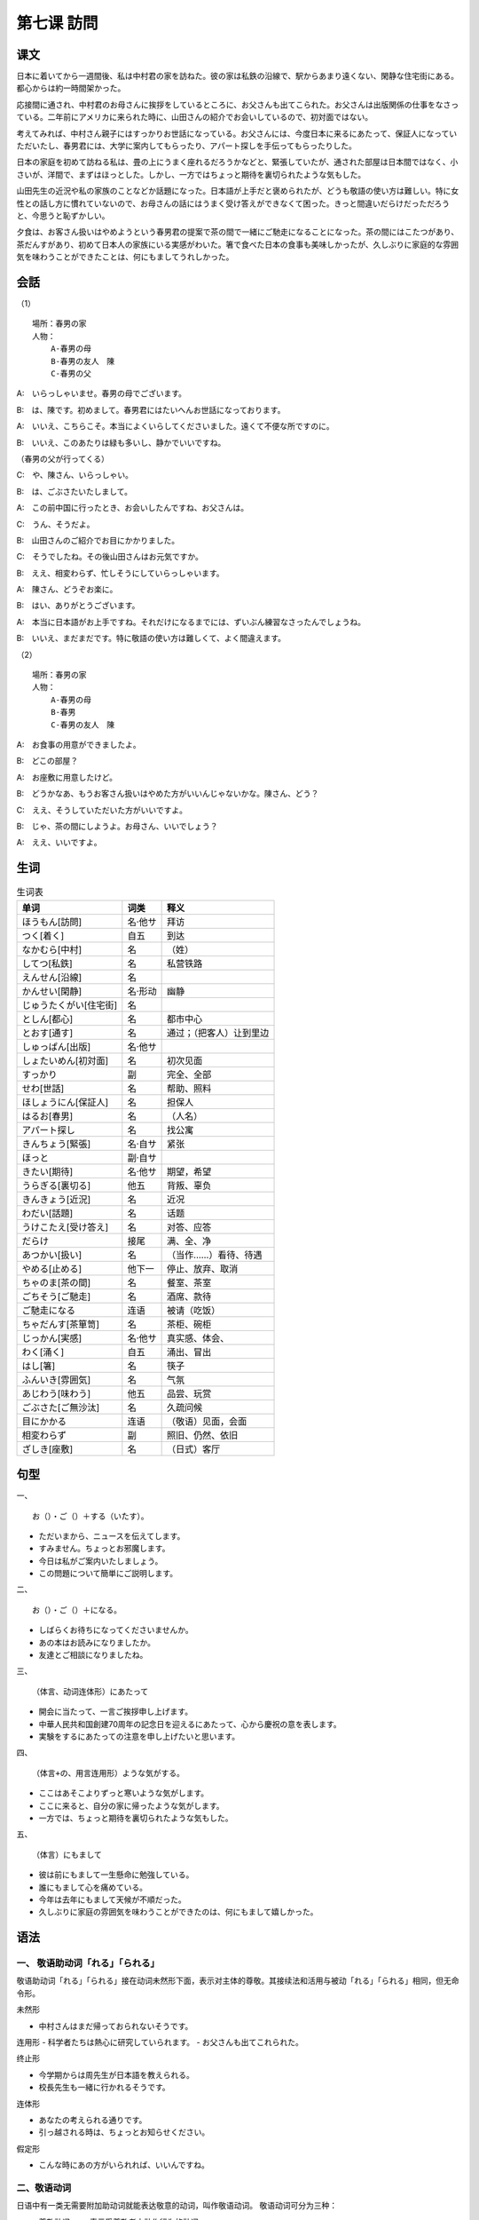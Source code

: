 
第七课 訪問
================================================

课文
-------------

日本に着いてから一週間後、私は中村君の家を訪ねた。彼の家は私鉄の沿線で、駅からあまり遠くない、閑静な住宅街にある。都心からは約一時間架かった。

応接間に通され、中村君のお母さんに挨拶をしているところに、お父さんも出てこられた。お父さんは出版関係の仕事をなさっている。二年前にアメリカに来られた時に、山田さんの紹介でお会いしているので、初対面ではない。

考えてみれば、中村さん親子にはすっかりお世話になっている。お父さんには、今度日本に来るにあたって、保証人になっていただいたし、春男君には、大学に案内してもらったり、アパート探しを手伝ってもらったりした。

日本の家庭を初めて訪ねる私は、畳の上にうまく座れるだろうかなどと、緊張していたが、通された部屋は日本間ではなく、小さいが、洋間で、まずはほっとした。しかし、一方ではちょっと期待を裏切られたような気もした。

山田先生の近況や私の家族のことなどか話題になった。日本語が上手だと褒められたが、どうも敬語の使い方は難しい。特に女性との話し方に慣れていないので、お母さんの話にはうまく受け答えができなくて困った。きっと間違いだらけだっただろうと、今思うと恥ずかしい。

夕食は、お客さん扱いはやめようという春男君の提案で茶の間で一緒にご馳走になることになった。茶の間にはこたつがあり、茶だんすがあり、初めて日本人の家族にいる実感がわいた。箸で食べた日本の食事も美味しかったが、久しぶりに家庭的な雰囲気を味わうことができたことは、何にもましてうれしかった。



会話
--------------------------

（1） ::

    場所：春男の家
    人物：
        A‐春男の母
        B‐春男の友人　陳
        C‐春男の父


A:　いらっしゃいませ。春男の母でございます。

B:　は、陳です。初めまして。春男君にはたいへんお世話になっております。

A:　いいえ、こちらこそ。本当によくいらしてくださいました。遠くて不便な所ですのに。

B:　いいえ、このあたりは緑も多いし、静かでいいですね。

（春男の父が行ってくる）

C:　や、陳さん、いらっしゃい。

B:　は、ごぶさたいたしまして。

A:　この前中国に行ったとき、お会いしたんですね、お父さんは。

C:　うん、そうだよ。

B:　山田さんのご紹介でお目にかかりました。

C:　そうでしたね。その後山田さんはお元気ですか。

B:　ええ、相変わらず、忙しそうにしていらっしゃいます。

A:　陳さん、どうぞお楽に。

B:　はい、ありがとうございます。

A:　本当に日本語がお上手ですね。それだけになるまでには、ずいぶん練習なさったんでしょうね。

B:　いいえ、まだまだです。特に敬語の使い方は難しくて、よく間違えます。

（2） ::

    場所：春男の家
    人物：
        A‐春男の母
        B-春男
        C‐春男の友人　陳


A:　お食事の用意ができましたよ。

B:　どこの部屋？

A:　お座敷に用意したけど。

B:　どうかなあ、もうお客さん扱いはやめた方がいいんじゃないかな。陳さん、どう？

C:　ええ、そうしていただいた方がいいですよ。

B:　じゃ、茶の間にしようよ。お母さん、いいでしょう？

A:　ええ、いいですよ。

生词
-----------------


.. csv-table:: 生词表
   :header: 单词,词类,释义

   ほうもん[訪問],名·他サ,拜访
   つく[着く],自五,到达
   なかむら[中村],名,（姓）
   してつ[私鉄],名,私营铁路
   えんせん[沿線],名,
   かんせい[閑静],名·形动,幽静
   じゅうたくがい[住宅街],名,
   としん[都心],名,都市中心
   とおす[通す],名,通过；（把客人）让到里边
   しゅっぱん[出版],名·他サ,
   しょたいめん[初対面],名,初次见面
   すっかり,副,完全、全部
   せわ[世話],名,帮助、照料
   ほしょうにん[保証人],名,担保人
   はるお[春男],名,（人名）
   アパート探し,名,找公寓
   きんちょう[緊張],名·自サ,紧张
   ほっと,副·自サ,
   きたい[期待],名·他サ,期望，希望
   うらぎる[裏切る],他五,背叛、辜负
   きんきょう[近況],名,近况
   わだい[話題],名,话题
   うけこたえ[受け答え],名,对答、应答
   だらけ,接尾,满、全、净
   あつかい[扱い],名,（当作……）看待、待遇
   やめる[止める],他下一,停止、放弃、取消
   ちゃのま[茶の間],名,餐室、茶室
   ごちそう[ご馳走],名,酒席、款待
   ご馳走になる,连语,被请（吃饭）
   ちゃだんす[茶箪笥],名,茶柜、碗柜
   じっかん[実感],名·他サ,真实感、体会、
   わく[涌く],自五,涌出、冒出
   はし[箸],名,筷子
   ふんいき[雰囲気],名,气氛
   あじわう[味わう],他五,品尝、玩赏
   ごぶさた[ご無沙汰],名,久疏问候
   目にかかる,连语,（敬语）见面，会面
   相変わらず,副,照旧、仍然、依旧
   ざしき[座敷],名,（日式）客厅

句型
-----------------------


一、 ::

    お（）・ご（）＋する（いたす）。

- ただいまから、ニュースを伝えてします。
- すみません。ちょっとお邪魔します。
- 今日は私がご案内いたしましょう。
- この問題について簡単にご説明します。

二、 ::

    お（）・ご（）＋になる。

- しばらくお待ちになってくださいませんか。
- あの本はお読みになりましたか。
- 友達とご相談になりましたね。

三、 ::

    （体言、动词连体形）にあたって

- 開会に当たって、一言ご挨拶申し上げます。
- 中華人民共和国創建70周年の記念日を迎えるにあたって、心から慶祝の意を表します。
- 実験をするにあたっての注意を申し上げたいと思います。

四、 ::

    （体言+の、用言连用形）ような気がする。

- ここはあそこよりずっと寒いような気がします。
- ここに来ると、自分の家に帰ったような気がします。
- 一方では、ちょっと期待を裏切られたような気もした。

五、 ::

    （体言）にもまして

- 彼は前にもまして一生懸命に勉強している。
- 誰にもまして心を痛めている。
- 今年は去年にもまして天候が不順だった。
- 久しぶりに家庭の雰囲気を味わうことができたのは、何にもまして嬉しかった。


语法
------------------------

一、 敬语助动词「れる」「られる」
^^^^^^^^^^^^^^^^^^^^^^^^^^^^^^^^^^^^^^^^^^^^^^^^^^^^^^^^^^^^^^^^^^^^


敬语助动词「れる」「られる」接在动词未然形下面，表示对主体的尊敬。其接续法和活用与被动「れる」「られる」相同，但无命令形。

未然形

- 中村さんはまだ帰っておられないそうです。

连用形
- 科学者たちは熱心に研究していられます。
- お父さんも出てこれられた。

终止形

- 今学期からは周先生が日本語を教えられる。
- 校長先生も一緒に行かれるそうです。

连体形

- あなたの考えられる通りです。
- 引っ越される時は、ちょっとお知らせください。

假定形

- こんな時にあの方がいられれば、いいんですね。


二、敬语动词
^^^^^^^^^^^^^^^^^^^^^^^^^^^^^^^^^^^^^^^^^^^^^^^^^^^^^^^^^^^^^^^^^^^^

日语中有一类无需要附加助动词就能表达敬意的动词，叫作敬语动词。
敬语动词可分为三种：

- 尊敬动词 —— 表示受尊敬者之动作行为的动词
- 自谦动词 —— 为了表达对对方的尊敬，而用谦逊的态度叙述自己或自己一方的动作行为的动词。
- 郑重动词 —— 不考虑动作的行为主体，仅在叙述上表示郑重或对听话者的敬重之意的动词。

.. csv-table:: 生词表
   :header: 一般动词,尊敬动词,自谦动词,郑重动词

   ある,,,ござる
   いる,いらっしゃる,おる,おる
   する,なさる,いたす,いたす
   言う,おっしゃる,申す、申し上げる,申す
   来る、行く,いらっしゃる、お出でになる,上がる、参る,参る
   来る,見える,,
   見る,ご覧になる,拝見する,
   食べる、飲む,召し上がる、上がる,いただく,
   聞く、訪ねる,,うかがう,
   やる、あげる,,さしあげる,
   くれる,くださる,,
   もらう,,いただく,



三、补助动词「みる」
^^^^^^^^^^^^^^^^^^^^^^^^^^^^^^^^^^^^^^^^^^^^^^^^^^^^^^^^^^^^^^^^^^^^

「みる」接在接续助词「て」的后面，为补助动词，与动词结合起来，表示“……试试看”“……一下”的意思


- やってみてください。
- 交番で尋ねてみましょう。
- 一口食べてみると、美味しい料理だった。
- 考えてみれば、中村さん親子にはすっかりお世話になっている。




四、形式名词「ところ」
^^^^^^^^^^^^^^^^^^^^^^^^^^^^^^^^^^^^^^^^^^^^^^^^^^^^^^^^^^^^^^^^^^^^

「ところ」接体言+の或用言连体形，表示时候、场合。


- 今のところ、まだ日本語が上手に話せません。
- いいところに来たね。
- 今出かけるところだ。
- 部屋の掃除をしているところに友達が来ました。
- 北京から帰ってきたところです。

五、接尾词「だらけ」
^^^^^^^^^^^^^^^^^^^^^^^^^^^^^^^^^^^^^^^^^^^^^^^^^^^^^^^^^^^^^^^^^^^^^^

接在体言之后，表示“满是……”的意思

- この部屋は何年も使わないのでほこりだらけだ。 / 这房间好多年没有用过，满是灰尘。
- 怪我をして血だらけになった。 / 受了伤满身是血。
- 私は欠点だらけの人間です。 / 我是一个浑身是缺点的人。
- しわだらけのおばあさんが立っている。 / 站着一位满脸皱纹的老太太。


补充生词
------------------





.. csv-table:: 生词表
   :header: 单词,词类,释义

    びじゅつてん[美術展],名,美术展览
    ハワイ,名,夏威夷
    へんこう[変更],名·他サ,更改
    れんらく[連絡],名·自他サ,联系
    ズボン,名,裤子
    はく[穿く],他五,穿（下半身的衣物）
    どうそうかい[同窓会],名,同学会
    ご覧になる,连语,（敬语）看、观看
    めしあがる[召し上がる],他五,（敬语）吃、喝
    ちこく[遅刻],名,迟到
    そけいご[尊敬語],名,尊敬语
    けんじょうご[謙譲語],名,谦让语
    クリスマス,名,圣诞节
    でんきごたつ[電器炬燵],名,电气炕炉



